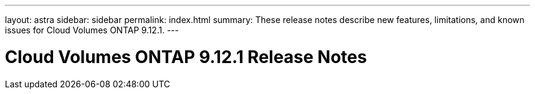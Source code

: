 ---
layout: astra
sidebar: sidebar
permalink: index.html
summary: These release notes describe new features, limitations, and known issues for Cloud Volumes ONTAP 9.12.1.
---

= Cloud Volumes ONTAP 9.12.1 Release Notes
:hardbreaks:
:nofooter:
:icons: font
:linkattrs:
:imagesdir: ./media/